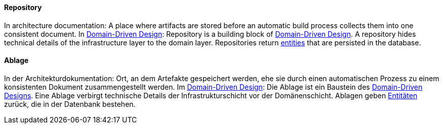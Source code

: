[#term-repository]

// tag::EN[]
==== Repository

In architecture documentation: A place where artifacts are stored before an automatic build process collects them into one consistent document.
In <<term-DDD,Domain-Driven Design>>: Repository is a building block of <<term-DDD,Domain-Driven Design>>. A repository hides technical details of the infrastructure layer to the domain layer. Repositories return <<term-entity,entities>> that are persisted in the database.


// end::EN[]

// tag::DE[]
==== Ablage

In der Architekturdokumentation: Ort, an dem Artefakte gespeichert
werden, ehe sie durch einen automatischen Prozess zu einem
konsistenten Dokument zusammengestellt werden. Im 
<<term-DDD,Domain-Driven Design>>: 
Die Ablage ist ein Baustein des <<term-DDD,Domain-Driven Designs>>. Eine Ablage verbirgt technische Details der
Infrastrukturschicht vor der Domänenschicht. Ablagen geben
<<term-entity,Entitäten>> zurück, die in der
Datenbank bestehen.


// end::DE[] 